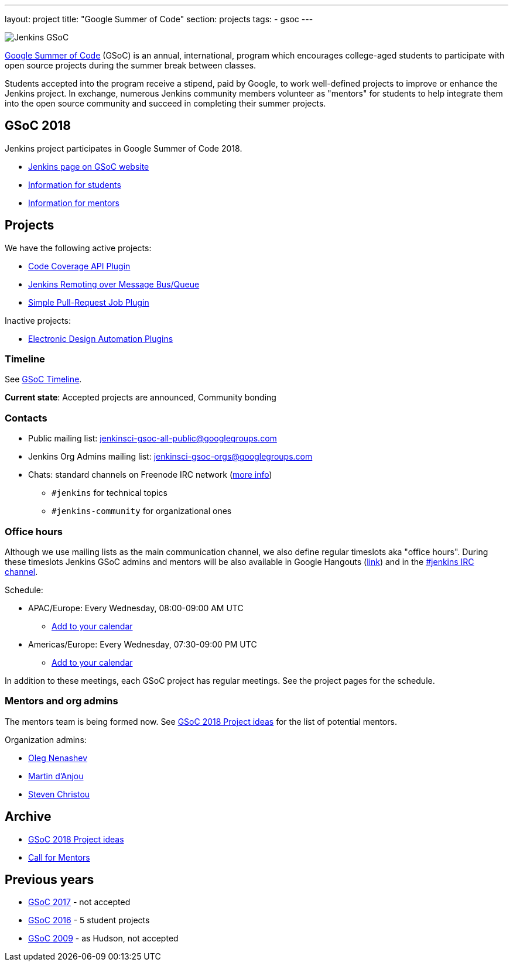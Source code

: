---
layout: project
title: "Google Summer of Code"
section: projects
tags:
- gsoc
---

image:/images/gsoc/jenkins-gsoc-logo_small.png[Jenkins GSoC, role=center, float=right]

link:https://developers.google.com/open-source/gsoc/[Google Summer of Code]
(GSoC) is an annual, international, program which encourages
college-aged students to participate with open source projects during the summer
break between classes. 

Students accepted into the program receive a stipend,
paid by Google, to work well-defined projects to improve or enhance the Jenkins
project. 
In exchange, numerous Jenkins community members volunteer as "mentors"
for students to help integrate them into the open source community and succeed
in completing their summer projects.

== GSoC 2018

Jenkins project participates in Google Summer of Code 2018.

* link:https://summerofcode.withgoogle.com/organizations/5572716199936000/[Jenkins page on GSoC website]
* link:/projects/gsoc/students[Information for students]
* link:/projects/gsoc/mentors[Information for mentors]

== Projects

We have the following active projects:

* link:/projects/gsoc/2018/code-coverage-api-plugin[Code Coverage API Plugin]
* link:/projects/gsoc/2018/remoting-over-message-bus[Jenkins Remoting over Message Bus/Queue]
* link:/projects/gsoc/2018/simple-pull-request-job-plugin[Simple Pull-Request Job Plugin]

Inactive projects:

* link:/projects/gsoc/2018/eda-plugins[Electronic Design Automation Plugins]

=== Timeline

See link:https://developers.google.com/open-source/gsoc/timeline[GSoC Timeline].

**Current state**:
Accepted projects are announced,
Community bonding

=== Contacts

* Public mailing list: link:https://groups.google.com/forum/#!forum/jenkinsci-gsoc-all-public[jenkinsci-gsoc-all-public@googlegroups.com]
* Jenkins Org Admins mailing list: jenkinsci-gsoc-orgs@googlegroups.com
* Chats: standard channels on Freenode IRC network (link:/chat/[more info])
** `#jenkins` for technical topics
** `#jenkins-community` for organizational ones

=== Office hours

Although we use mailing lists as the main communication channel,
we also define regular timeslots aka "office hours".
During these timeslots Jenkins GSoC admins and mentors will be also available
in Google Hangouts (https://jenkins.io/hangout[link]) and in the link:/chat[#jenkins IRC channel].

Schedule:

* APAC/Europe: Every Wednesday, 08:00-09:00 AM UTC
** link:https://calendar.google.com/event?action=TEMPLATE&tmeid=MHBmazVubGc3MTN1N3VtMXI0cGV1dnJibXJfMjAxODAyMjhUMDgwMDAwWiBvLnYubmVuYXNoZXZAbQ&tmsrc=o.v.nenashev%40gmail.com&scp=ALL[Add to your calendar]
* Americas/Europe: Every Wednesday, 07:30-09:00 PM UTC
** link:https://calendar.google.com/event?action=TEMPLATE&tmeid=M2FrZjhjOTM3Y2diajhlOWg5YnE5YmcwbmJfMjAxODAzMDdUMTkzMDAwWiBvLnYubmVuYXNoZXZAbQ&tmsrc=o.v.nenashev%40gmail.com&scp=ALL[Add to your calendar]

In addition to these meetings, each GSoC project has regular meetings.
See the project pages for the schedule.

=== Mentors and org admins

The mentors team is being formed now.
See link:/projects/gsoc/gsoc2018-project-ideas[GSoC 2018 Project ideas] for the list of potential mentors.

Organization admins:

* link:https://github.com/oleg-nenashev/[Oleg Nenashev]
* link:https://github.com/martinda[Martin d'Anjou]
* link:https://github.com/christ66[Steven Christou]

== Archive

* link:/projects/gsoc/gsoc2018-project-ideas[GSoC 2018 Project ideas]
* link:/blog/2018/01/06/gsoc2018-call-for-mentors[Call for Mentors]

== Previous years

* link:/projects/gsoc/gsoc2017[GSoC 2017] - not accepted
* link:/projects/gsoc/gsoc2016[GSoC 2016] - 5 student projects
* link:https://wiki.jenkins.io/display/JENKINS/Google+Summer+of+Code+2009[GSoC 2009] - as Hudson, not accepted
